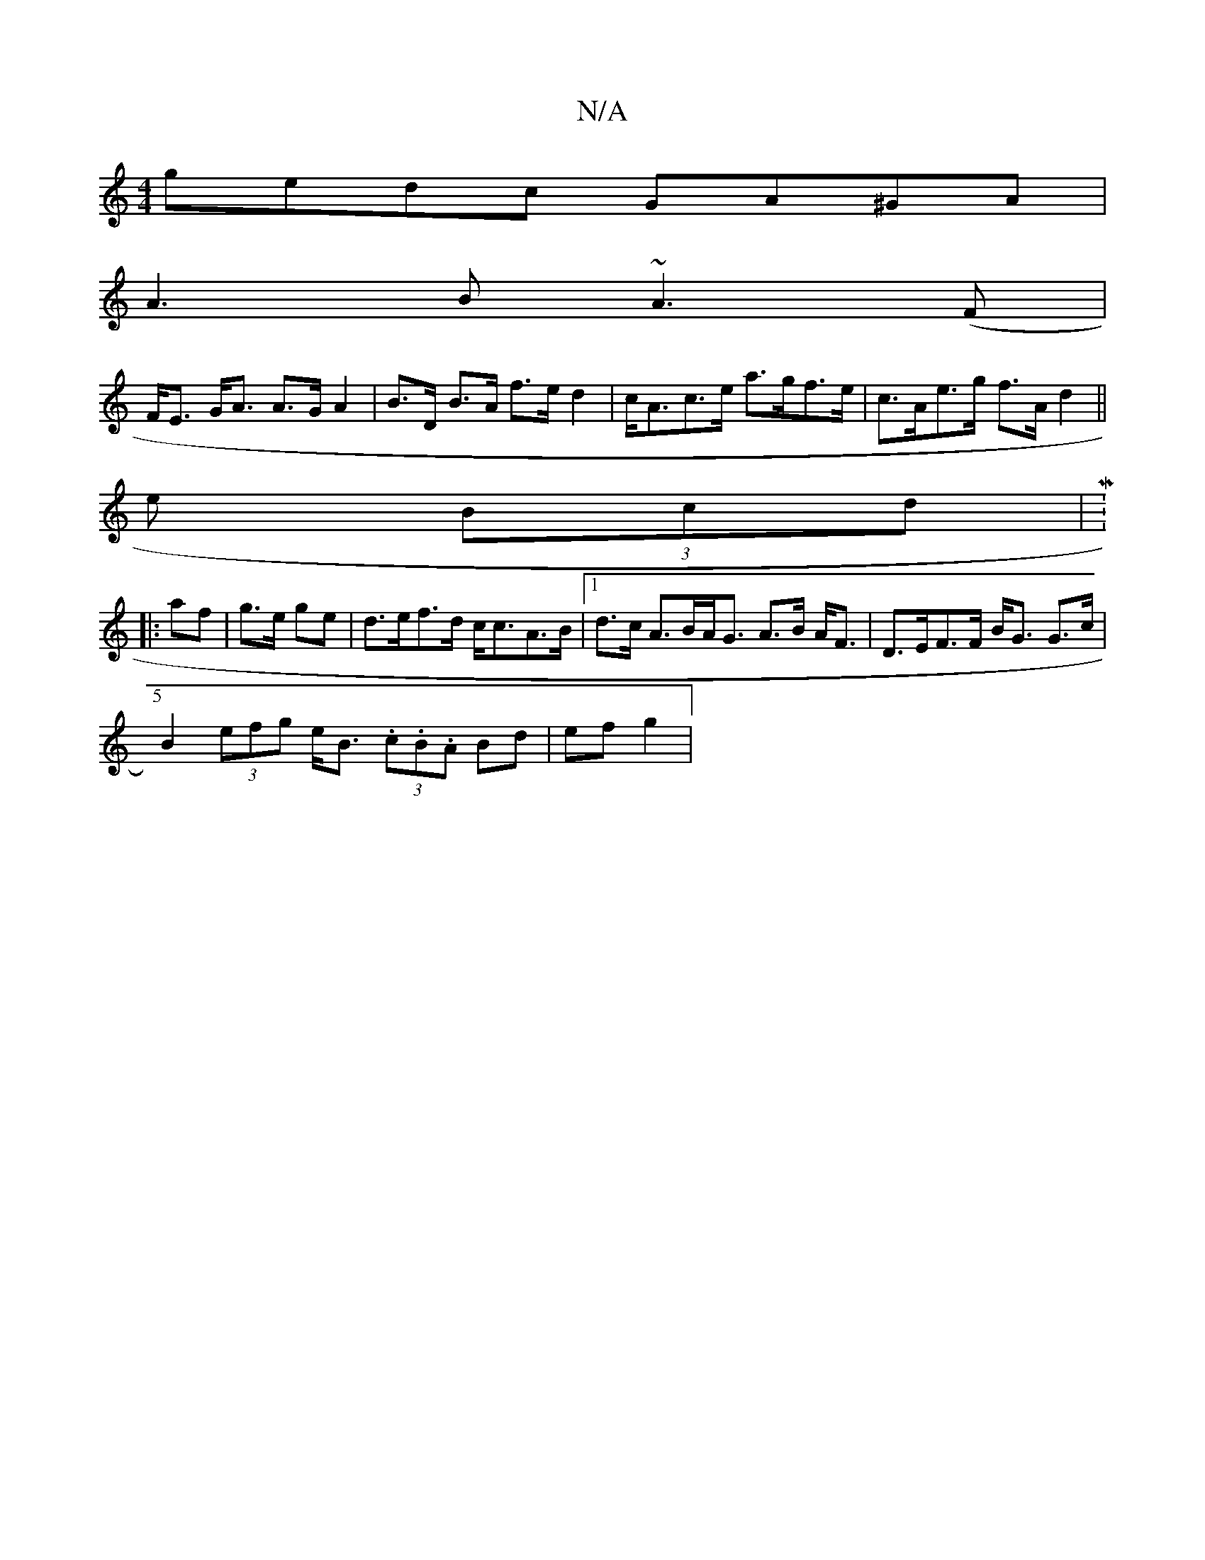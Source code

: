 X:1
T:N/A
M:4/4
R:N/A
K:Cmajor
gedc GA^GA|
A3 B ~A3(F|
F<E G<A A>G A2|B>D B>A f>e d2|c<Ac>e a>gf>e | c>Ae>g f>A d2 ||
e (3Bcd |M:5/4
|:af|g>e ge|d>ef>d c<cA>B |1 d>c A>BA<G A>B A<F | D>EF>F B<G G>c |
B2 (3efg e<B (3.c.B.A Bd|ef g2|